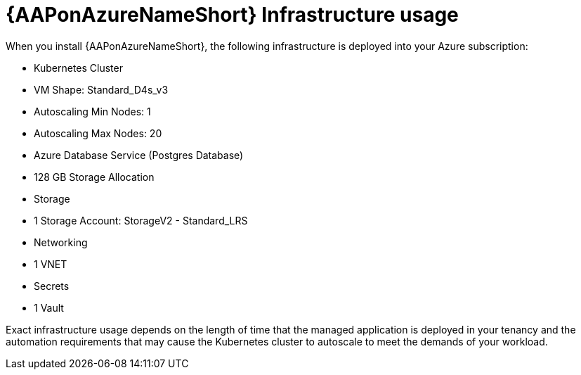 [id="con-aap-azure-infrastructure-usage"]

= {AAPonAzureNameShort} Infrastructure usage

When you install {AAPonAzureNameShort}, the following infrastructure is deployed into your Azure subscription:

* Kubernetes Cluster
  * VM Shape: Standard_D4s_v3
  * Autoscaling Min Nodes: 1
  * Autoscaling Max Nodes: 20
* Azure Database Service (Postgres Database)
  * 128 GB Storage Allocation
* Storage
  * 1 Storage Account: StorageV2 - Standard_LRS
* Networking
  * 1 VNET
* Secrets
  * 1 Vault

Exact infrastructure usage depends on the length of time that the managed application is deployed in your tenancy and the automation requirements that may cause the Kubernetes cluster to autoscale to meet the demands of your workload. 

